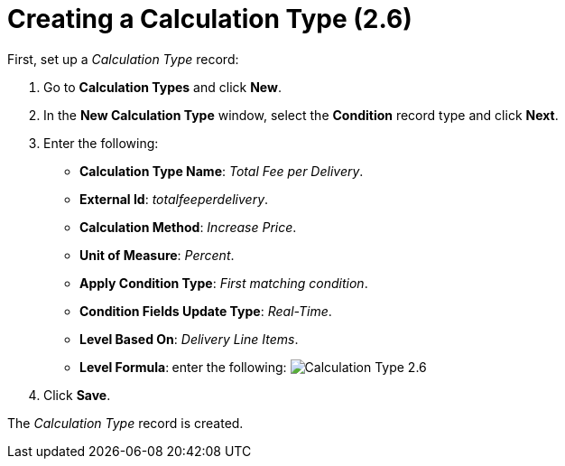 = Creating a Calculation Type (2.6)

First, set up a _Calculation Type_ record:

. Go to *Calculation Types* and click *New*.
. In the *New Calculation Type* window, select the *Condition* record
type and click *Next*.
. Enter the following:
* *Calculation Type Name*: _Total Fee per Delivery_.
* *External Id*: _totalfeeperdelivery_.
* *Calculation Method*: _Increase Price_.
* *Unit of Measure*: _Percent_.
* *Apply Condition Type*: _First matching condition_.
* *Condition Fields Update Type*: _Real-Time_.
* *Level Based On*: _Delivery Line Items_.
* *Level Formula*:** **enter the following:
image:Calculation-Type-2.6.png[]
. Click *Save*.

The _Calculation Type_ record is created.
